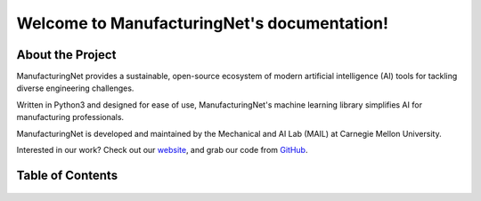 .. Manufacturing Net documentation master file, created by
   sphinx-quickstart on Sun Jul 19 16:10:14 2020.
   You can adapt this file completely to your liking, but it should at least
   contain the root `toctree` directive.

********************************************
Welcome to ManufacturingNet's documentation!
********************************************

About the Project
=================

ManufacturingNet provides a sustainable, open-source ecosystem of modern artificial intelligence (AI) tools for tackling
diverse engineering challenges.

Written in Python3 and designed for ease of use, ManufacturingNet's machine learning library simplifies AI for
manufacturing professionals.

ManufacturingNet is developed and maintained by the Mechanical and AI Lab (MAIL) at Carnegie
Mellon University.

Interested in our work? Check out our `website <https://www.manufacturingnet.io>`_, and grab our code from
`GitHub <https://www.github.com/BaratiLab/ManufacturingNet>`_.

Table of Contents
=================

   .. toctree::
      :maxdepth: 1

      Getting Started <tutorial>
      Datasets <datasets>
      Featurizers <featurizers>
      Shallow Learning Methods <shallow_learning_methods>
      Deep Learning Methods <deep_learning_methods>
      License <license>